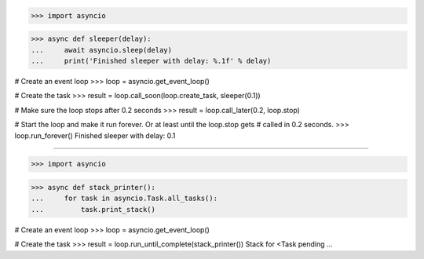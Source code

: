 >>> import asyncio


>>> async def sleeper(delay):
...     await asyncio.sleep(delay)
...     print('Finished sleeper with delay: %.1f' % delay)

# Create an event loop
>>> loop = asyncio.get_event_loop()

# Create the task
>>> result = loop.call_soon(loop.create_task, sleeper(0.1))

# Make sure the loop stops after 0.2 seconds
>>> result = loop.call_later(0.2, loop.stop)

# Start the loop and make it run forever. Or at least until the loop.stop gets
# called in 0.2 seconds.
>>> loop.run_forever()
Finished sleeper with delay: 0.1

##############################################################################

>>> import asyncio


>>> async def stack_printer():
...     for task in asyncio.Task.all_tasks():
...         task.print_stack()

# Create an event loop
>>> loop = asyncio.get_event_loop()

# Create the task
>>> result = loop.run_until_complete(stack_printer())
Stack for <Task pending ...

